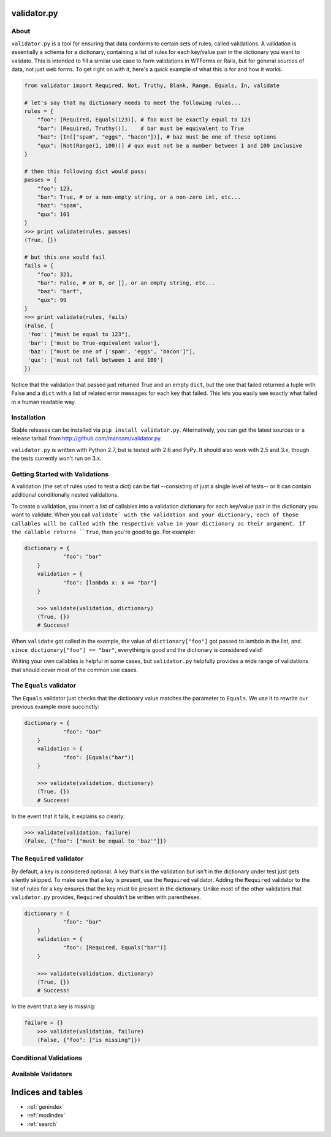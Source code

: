 .. validator.py documentation master file, created by
   sphinx-quickstart on Fri Jan 24 01:02:35 2014.
   You can adapt this file completely to your liking, but it should at least
   contain the root `toctree` directive.

validator.py
============

|Build Status|

About
-----

``validator.py`` is a tool for ensuring that data conforms to certain sets of rules, called validations. A validation is essentially a schema for a dictionary, containing a list of rules for each key/value pair in the dictionary you want to validate. This is intended to fill a similar use case to form validations in WTForms or Rails, but for general sources of data, not just web forms. To get right on with it, here's a quick example of what this is for and how it works:

.. code:: python

    from validator import Required, Not, Truthy, Blank, Range, Equals, In, validate

    # let's say that my dictionary needs to meet the following rules...
    rules = {
        "foo": [Required, Equals(123)], # foo must be exactly equal to 123
        "bar": [Required, Truthy()],    # bar must be equivalent to True
        "baz": [In(["spam", "eggs", "bacon"])], # baz must be one of these options
        "qux": [Not(Range(1, 100))] # qux must not be a number between 1 and 100 inclusive
    }

    # then this following dict would pass:
    passes = {
        "foo": 123,
        "bar": True, # or a non-empty string, or a non-zero int, etc...
        "baz": "spam",
        "qux": 101
    }
    >>> print validate(rules, passes)
    (True, {}) 

    # but this one would fail
    fails = {
        "foo": 321,
        "bar": False, # or 0, or [], or an empty string, etc...
        "baz": "barf",
        "qux": 99
    }
    >>> print validate(rules, fails)
    (False, {
     'foo': ["must be equal to 123"],
     'bar': ['must be True-equivalent value'],
     'baz': ["must be one of ['spam', 'eggs', 'bacon']"],
     'qux': ['must not fall between 1 and 100']
    })

Notice that the validation that passed just returned True and an empty ``dict``, but the one that failed returned a tuple with False and a ``dict`` with a list of related error messages for each key that failed. This lets you easily see exactly what failed in a human readable way.

Installation
------------
Stable releases can be installed via ``pip install validator.py``. Alternatively, you can get the latest sources or a release tarball from http://github.com/mansam/validator.py.

``validator.py`` is written with Python 2.7, but is tested with 2.6 and PyPy. It should also work with 2.5 and 3.x, though the tests currently won't run on 3.x.

Getting Started with Validations
--------------------------------

A validation (the set of rules used to test a dict) can be flat --consisting of just a single level of tests-- or it can contain additional conditionally nested validations. 

To create a validation, you insert a list of callables into a validation dictionary for each key/value pair in the dictionary you want to validate. When you call ``validate` with the validation and your dictionary, each of those callables will be called with the respective value in your dictionary as their argument. If the callable returns ``True``, then you're good to go. For example:

.. code:: python

    dictionary = {
		"foo": "bar"
	}
	validation = {
		"foo": [lambda x: x == "bar"] 
	}
	
	>>> validate(validation, dictionary)
	(True, {})
	# Success!

When ``validate`` got called in the example, the value of ``dictionary["foo"]`` got passed to lambda in the list, and ``since dictionary["foo"] == "bar"``, everything is good and the dictionary is considered valid!

Writing your own callables is helpful in some cases, but ``validator.py`` helpfully provides a wide range of validations that should cover most of the common use cases.

The ``Equals`` validator
------------------------

The ``Equals`` validator just checks that the dictionary value matches the parameter to ``Equals``. We use it to rewrite our previous example more succinctly:

.. code:: python

    dictionary = {
		"foo": "bar"
	}
	validation = {
		"foo": [Equals("bar")]
	}
	
	>>> validate(validation, dictionary)
	(True, {})
	# Success!

In the event that it fails, it explains so clearly:

.. code:: python

	>>> validate(validation, failure)
	(False, {"foo": ["must be equal to 'baz'"]})
	
The ``Required`` validator
--------------------------

By default, a key is considered optional. A key that's in the validation but isn't in the dictionary under test just gets silently skipped. To make sure that a key is present, use the ``Required`` validator. Adding the ``Required`` validator to the list of rules for a key ensures that the key must be present in the dictionary. Unlike most of the other validators that ``validator.py`` provides, ``Required`` shouldn't be written with parentheses.

.. code:: python

    dictionary = {
		"foo": "bar"
	}
	validation = {
		"foo": [Required, Equals("bar")]
	}
	
	>>> validate(validation, dictionary)
	(True, {})
	# Success!

In the event that a key is missing:

.. code:: python

    failure = {}
	>>> validate(validation, failure)
	(False, {"foo": ["is missing"]})

Conditional Validations
-----------------------

Available Validators
--------------------

.. |Build Status| image:: https://travis-ci.org/mansam/validator.py.png?branch=master
   :target: https://travis-ci.org/mansam/validator.py

Indices and tables
==================

* :ref:`genindex`
* :ref:`modindex`
* :ref:`search`

